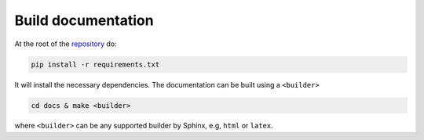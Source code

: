 
Build documentation
-------------------

At the root of the `repository <https://github.com/htool-ddm/htool_documentation>`_ do:

.. code-block:: bash

    pip install -r requirements.txt

It will install the necessary dependencies. The documentation can be built using a ``<builder>``

.. code-block:: bash

    cd docs & make <builder>

where ``<builder>`` can be any supported builder by Sphinx, e.g, ``html`` or ``latex``.
